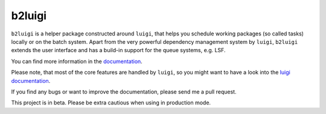 b2luigi
=======

.. image:: https://travis-ci.org/nils-braun/b2luigi.svg?branch=master
.. image:: https://readthedocs.org/projects/b2luigi/badge/?version=latest&style=flat-sphare
           :target: https://b2luigi.readthedocs.io/en/stable/
.. image:: https://badge.fury.io/py/b2luigi.svg
           :target: https://badge.fury.io/py/b2luigi
.. image:: https://coveralls.io/repos/github/nils-braun/b2luigi/badge.svg?branch=master
           :target: https://coveralls.io/github/nils-braun/b2luigi?branch=master


``b2luigi`` is a helper package constructed around ``luigi``, that helps you schedule working packages (so called tasks)
locally or on the batch system.
Apart from the very powerful dependency management system by ``luigi``, ``b2luigi`` extends the user interface
and has a build-in support for the queue systems, e.g. LSF.

You can find more information in the `documentation <https://b2luigi.readthedocs.io/en/latest/>`_.

Please note, that most of the core features are handled by ``luigi``, so you might want to have a look into
the `luigi documentation <https://luigi.readthedocs.io/en/latest/>`_.

If you find any bugs or want to improve the documentation, please send me a pull request.

This project is in beta. Please be extra cautious when using in production mode.

